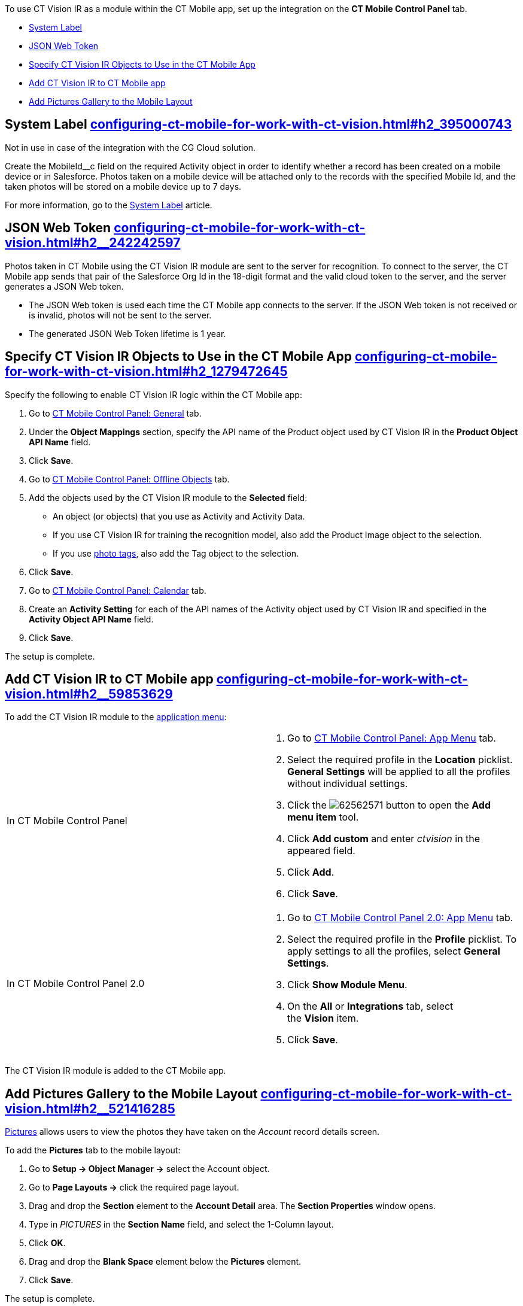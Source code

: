 To use CT Vision IR as a module within the CT Mobile app, set up the
integration on the *CT Mobile Control Panel* tab.

* link:configuring-ct-mobile-for-work-with-ct-vision.html#h2_395000743[System
Label]
* link:configuring-ct-mobile-for-work-with-ct-vision.html#h2__242242597[JSON
Web Token]
* link:configuring-ct-mobile-for-work-with-ct-vision.html#h2_1279472645[Specify
CT Vision IR Objects to Use in the CT Mobile App]
* link:configuring-ct-mobile-for-work-with-ct-vision.html#h2__59853629[Add
CT Vision IR to CT Mobile app]
* link:configuring-ct-mobile-for-work-with-ct-vision.html#h2__521416285[Add
Pictures Gallery to the Mobile Layout]

[[h2_395000743]]
== System Label link:configuring-ct-mobile-for-work-with-ct-vision.html#h2_395000743[]

Not in use in case of the integration with the CG Cloud solution.

Create the MobileId__c field on the required Activity object in order to
identify whether a record has been created on a mobile device or in
Salesforce. Photos taken on a mobile device will be attached only to the
records with the specified Mobile Id, and the taken photos will be
stored on a mobile device up to 7 days.



For more information, go to the
https://help.customertimes.com/articles/ct-mobile-ios-en/system-label[System
Label] article.

[[h2__242242597]]
== JSON Web Token link:configuring-ct-mobile-for-work-with-ct-vision.html#h2__242242597[]

Photos taken in CT Mobile using the CT Vision IR module are sent to the
server for recognition. To connect to the server, the CT Mobile app
sends that pair of the Salesforce Org Id in the 18-digit format and the
valid cloud token to the server, and the server generates a JSON Web
token.

* The JSON Web token is used each time the CT Mobile app connects to the
server. If the JSON Web token is not received or is invalid, photos will
not be sent to the server.
* The generated JSON Web Token lifetime is 1 year.

[[h2_1279472645]]
== Specify CT Vision IR Objects to Use in the CT Mobile App link:configuring-ct-mobile-for-work-with-ct-vision.html#h2_1279472645[]

Specify the following to enable CT Vision IR logic within the CT Mobile
app:

1.  Go to
https://help.customertimes.com/articles/ct-mobile-ios-en/ct-mobile-control-panel-general[CT
Mobile Control Panel: General] tab.
2.  Under the *Object Mappings* section, specify the API name of the
Product object used by CT Vision IR in the *Product Object API Name*
field.
3.  Click *Save*.
4.  Go to
https://help.customertimes.com/articles/ct-mobile-ios-en/ct-mobile-control-panel-offline-objects[CT
Mobile Control Panel: Offline Objects] tab.
5.  Add the objects used by the CT Vision IR module to the *Selected*
field:
* An object (or objects) that you use as Activity and Activity Data.
* If you use CT Vision IR for training the recognition model, also add
the Product Image object to the selection.
* If you use link:adding-photo-tags.html[photo tags], also add the Tag
object to the selection.
6.  Click *Save*.
7.  Go to
https://help.customertimes.com/articles/ct-mobile-ios-en/ct-mobile-control-panel-calendar[CT
Mobile Control Panel: Calendar] tab.
8.  Create an *Activity Setting* for each of the API names of the
Activity object used by CT Vision IR and specified in the *Activity
Object API Name* field.
9.  Click *Save*.

The setup is complete.

[[h2__59853629]]
== Add CT Vision IR to CT Mobile app link:configuring-ct-mobile-for-work-with-ct-vision.html#h2__59853629[]

To add the CT Vision IR module to the
https://help.customertimes.com/articles/ct-mobile-ios-en/app-menu[application
menu]:

[width="100%",cols="50%,50%",]
|=======================================================================
a|
In CT Mobile Control Panel

 a|
1.  Go to
https://help.customertimes.com/articles/ct-mobile-ios-en/ct-mobile-control-panel-app-menu[CT
Mobile Control Panel: App Menu] tab.
2.  Select the required profile in the *Location* picklist.
*General Settings* will be applied to all the profiles without
individual settings.
3.  Click
the image:62562571.png[]
button to open the *Add menu item* tool.
4.  Click *Add custom* and enter _ctvision_ in the appeared field.
5.  Click *Add*.
6.  Click *Save*.

a|
In CT Mobile Control Panel 2.0

 a|
1.  Go
to https://help.customertimes.com/smart/project-ct-mobile-en/ct-mobile-control-panel-app-menu-new[CT
Mobile Control Panel 2.0: App Menu] tab.
2.  Select the required profile in the *Profile* picklist. To apply
settings to all the profiles, select *General Settings*.
3.  Click *Show Module Menu*.
4.  On the *All* or *Integrations* tab, select the *Vision* item.
5.  Click *Save*.

|=======================================================================

The CT Vision IR module is added to the CT Mobile app.

[[h2__521416285]]
== Add Pictures Gallery to the Mobile Layout link:configuring-ct-mobile-for-work-with-ct-vision.html#h2__521416285[]

link:working-with-ct-vision-in-the-ct-mobile-app.html#h2_566778463[Pictures]
allows users to view the photos they have taken on the _Account_ record
details screen.



To add the *Pictures* tab to the mobile layout:

1.  Go to *Setup → Object Manager →* select the Account object.
2.  Go to *Page Layouts →* click the required page layout.
3.  Drag and drop the *Section* element to the *Account Detail* area.
The *Section Properties* window opens.
1.  Type in _PICTURES_ in the *Section Name* field, and select the
1-Column layout.
2.  Click *OK*.
4.  Drag and drop the *Blank Space* element below the *Pictures*
element.
5.  Click *Save*.

The setup is complete.
